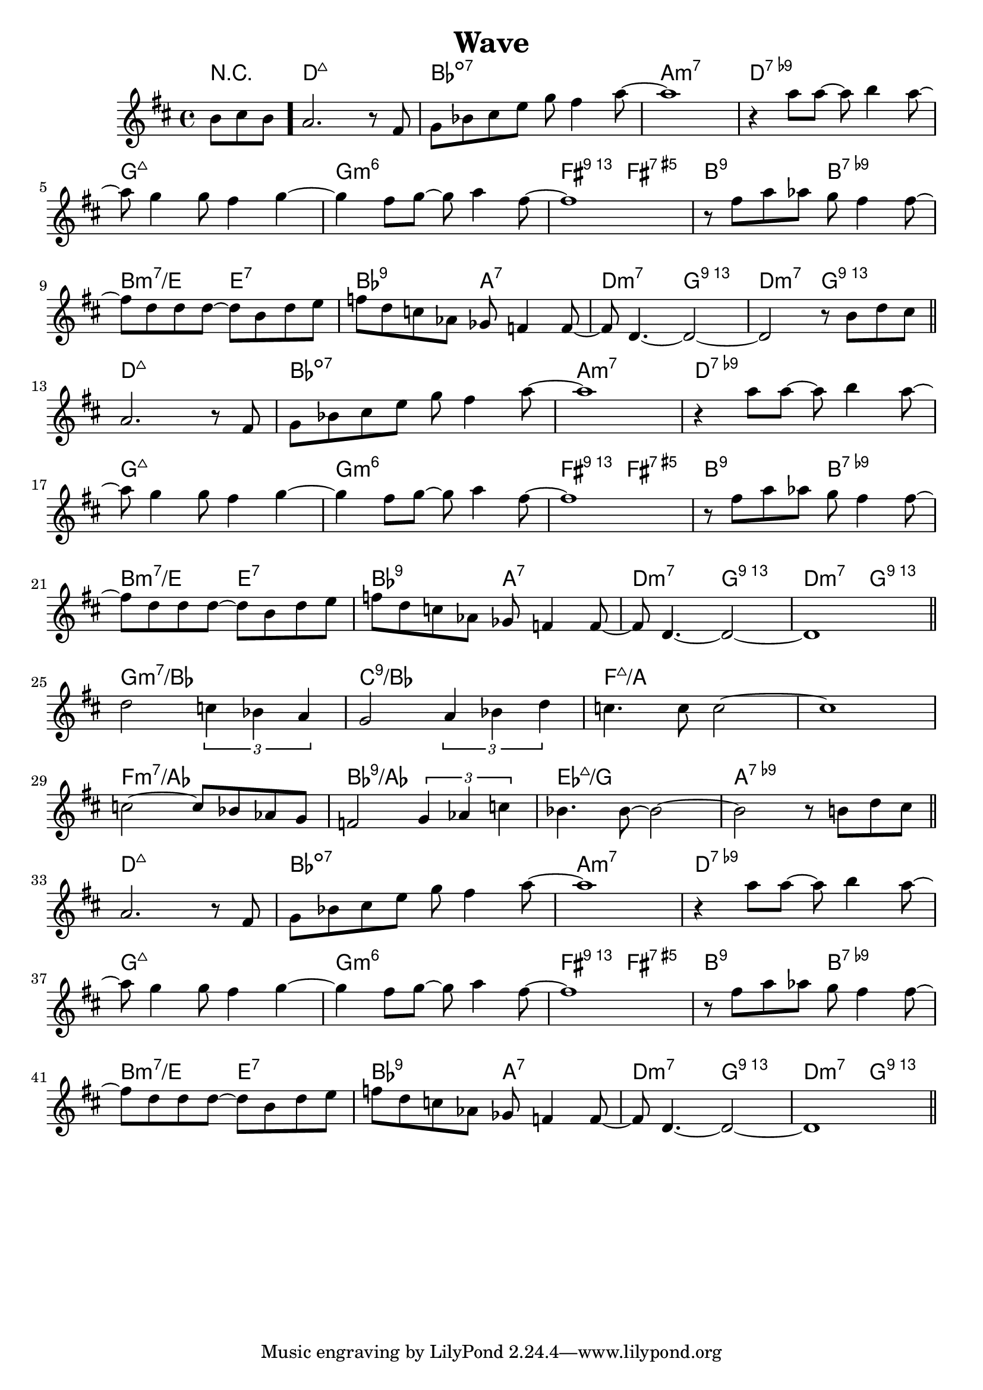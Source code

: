 %\version "2.18.2"

\header {
  title = "Wave"
}

melody = \relative d'' {
  \clef treble
  \key d \major
  \time 4/4

  \partial 4.
       b8 cis8 b8 \bar "."

  a2.                      r8 fis8 |
  g8 bes8 cis8 e8  g8 fis4    a8~  |
  a1                               |
  r4      a8   a8~ a8 b4      a8~  | \break

  a8 g4      g8  fis4    g4~       |
  g4    fis8 g8~ g8   a4     fis8~ |  
  fis1                             |
  r8 fis8 a8 aes8 g8 fis4    fis8~ | \break

  fis8 d8 d8 d8~  d8  b8 d8 e8    |
  f8   d8 c8 aes8 ges f4    f8~   |
  f8   d4.~       d2~             |
  d2              r8  b'8 d8 cis8 \bar "||" \break

  a2.                      r8 fis8 |
  g8 bes8 cis8 e8  g8 fis4    a8~  |
  a1                               |
  r4      a8   a8~ a8 b4      a8~  | \break

  a8 g4      g8  fis4    g4~       |
  g4    fis8 g8~ g8   a4     fis8~ |  
  fis1                             |
  r8 fis8 a8 aes8 g8 fis4    fis8~ | \break

  fis8 d8 d8 d8~  d8  b8 d8 e8    |
  f8   d8 c8 aes8 ges f4    f8~   |
  f8   d4.~       d2~             |
  d1                              \bar "||" \break

  d'2 \tuplet 3/2 {c4 bes4 a4} |
  g2  \tuplet 3/2 {a4 bes4 d4} |
  c4. c8 c2~                   |
  c1                           | \break

  c2~ c8 bes8 aes8 g8         |
  f2 \tuplet 3/2 {g4 aes4 c4} |
  bes4. bes8~ bes2~           |
  bes2  r8 b8 d8 cis8         \bar "||" \break

  a2.                      r8 fis8 |
  g8 bes8 cis8 e8  g8 fis4    a8~  |
  a1                               |
  r4      a8   a8~ a8 b4      a8~  | \break

  a8 g4      g8  fis4    g4~       |
  g4    fis8 g8~ g8   a4     fis8~ |  
  fis1                             |
  r8 fis8 a8 aes8 g8 fis4    fis8~ | \break

  fis8 d8 d8 d8~  d8  b8 d8 e8    |
  f8   d8 c8 aes8 ges f4    f8~   |
  f8   d4.~       d2~             |
  d1                              \bar "||"

}

harmonies = \chordmode {
  r4.

  d1:maj7
  bes1:dim7
  a1:min7
  d1:7.9-

  g1:maj7
  g1:min6
  fis2:13   fis2:aug7
  b2:9      b2:7.9-

  b2:min7/e e2:7
  bes2:9    a2:7
  d2:min7   g2:13
  d2:min7   g2:13


  d1:maj7
  bes1:dim7
  a1:min7
  d1:7.9-

  g1:maj7
  g1:min6
  fis2:13   fis2:aug7
  b2:9      b2:7.9-

  b2:min7/e e2:7
  bes2:9    a2:7
  d2:min7   g2:13
  d2:min7   g2:13


  g1:min7/bes
  c1:9/bes
  f1:maj7/a
  f1:maj7/a

  f1:min7/aes
  bes1:9/aes
  ees1:maj7/g
  a1:7.9-


  d1:maj7
  bes1:dim7
  a1:min7
  d1:7.9-

  g1:maj7
  g1:min6
  fis2:13   fis2:aug7
  b2:9      b2:7.9-

  b2:min7/e e2:7
  bes2:9    a2:7
  d2:min7   g2:13
  d2:min7   g2:13
}


key = c
\score {
  <<
    \new ChordNames {
      \set chordChanges = ##t
      \transpose \key c \harmonies
    }
    \new Staff 
    \transpose \key c \melody
  >>
}

